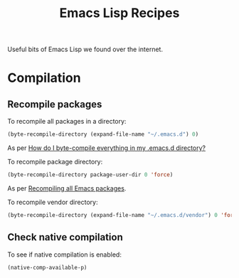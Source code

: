 :properties:
:id: 58175204-C736-CAB4-F95B-66E153DCA708
:end:
#+title: Emacs Lisp Recipes
#+author: Marco Craveiro
#+options: <:nil c:nil todo:nil ^:nil d:nil date:nil author:nil toc:nil html-postamble:nil

Useful bits of Emacs Lisp we found over the internet.

* Compilation

** Recompile packages

To recompile all packages in a directory:

#+begin_src emacs-lisp
(byte-recompile-directory (expand-file-name "~/.emacs.d") 0)
#+end_src

As per [[https://stackoverflow.com/questions/1217180/how-do-i-byte-compile-everything-in-my-emacs-d-directory][How do I byte-compile everything in my .emacs.d directory?]]

To recompile package directory:

#+begin_src emacs-lisp
(byte-recompile-directory package-user-dir 0 'force)
#+end_src

As per [[http://sodaware.sdf.org/notes/recompiling-all-emacs-packages/][Recompiling all Emacs packages]].

To recompile vendor directory:

#+begin_src emacs-lisp
(byte-recompile-directory (expand-file-name "~/.emacs.d/vendor") 0 'force)
#+end_src

** Check native compilation

To see if native compilation is enabled:

#+begin_src emacs-lisp
(native-comp-available-p)
#+end_src
